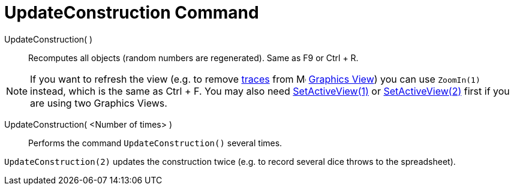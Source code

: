 = UpdateConstruction Command

UpdateConstruction( )::
  Recomputes all objects (random numbers are regenerated). Same as [.kcode]#F9# or [.kcode]#Ctrl# + [.kcode]#R#.

[NOTE]
====

If you want to refresh the view (e.g. to remove xref:/Tracing.adoc[traces] from
image:16px-Menu_view_graphics.svg.png[Menu view graphics.svg,width=16,height=16] xref:/Graphics_View.adoc[Graphics
View]) you can use `ZoomIn(1)` instead, which is the same as [.kcode]#Ctrl# + [.kcode]#F#. You may also need
xref:/commands/SetActiveView_Command.adoc[SetActiveView(1)] or
xref:/commands/SetActiveView_Command.adoc[SetActiveView(2)] first if you are using two Graphics Views.

====

UpdateConstruction( <Number of times> )::
  Performs the command `UpdateConstruction()` several times.

[EXAMPLE]
====

`UpdateConstruction(2)` updates the construction twice (e.g. to record several dice throws to the spreadsheet).

====
